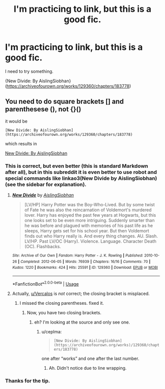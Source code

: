 #+TITLE: I'm practicing to link, but this is a good fic.

* I'm practicing to link, but this is a good fic.
:PROPERTIES:
:Author: Zhalia_Riddle
:Score: 2
:DateUnix: 1591910558.0
:DateShort: 2020-Jun-12
:FlairText: Recommendation
:END:
I need to try something.

{New Divide: By AislingSiobhan}([[https://archiveofourown.org/works/129360/chapters/183778]])


** You need to do square brackets [] and parenthesese (), not {}()

it would be

#+begin_example
  [New Divide: By AislingSiobhan](https://archiveofourown.org/works/129360/chapters/183778)
#+end_example

which results in

[[https://archiveofourown.org/works/129360/chapters/183778][New Divide: By AislingSiobhan]]
:PROPERTIES:
:Author: Vercalos
:Score: 2
:DateUnix: 1591911174.0
:DateShort: 2020-Jun-12
:END:

*** This is correct, but even better (this is standard Markdown after all), but in this subreddit it is even better to use robot and special commands like linkao3(New Divide by AislingSiobhan) (see the sidebar for explanation).
:PROPERTIES:
:Author: ceplma
:Score: 2
:DateUnix: 1591912852.0
:DateShort: 2020-Jun-12
:END:

**** [[https://archiveofourown.org/works/129360][*/New Divide/*]] by [[https://www.archiveofourown.org/users/AislingSiobhan/pseuds/AislingSiobhan][/AislingSiobhan/]]

#+begin_quote
  [LV/HP] Harry Potter was the Boy-Who-Lived. But by some twist of Fate he was also the reincarnation of Voldemort's murdered lover. Harry has enjoyed the past few years at Hogwarts, but this one looks set to be even more intriguing. Suddenly smarter than he was before and plagued with memories of his past life as he sleeps, Harry gets set for his school year. But then Voldemort finds out who Harry really is. And every thing changes. AU. Slash. LV/HP. Past LV/OC (Harry). Violence. Language. Character Death (OC). Flashbacks.
#+end_quote

^{/Site/:} ^{Archive} ^{of} ^{Our} ^{Own} ^{*|*} ^{/Fandom/:} ^{Harry} ^{Potter} ^{-} ^{J.} ^{K.} ^{Rowling} ^{*|*} ^{/Published/:} ^{2010-10-26} ^{*|*} ^{/Completed/:} ^{2012-06-05} ^{*|*} ^{/Words/:} ^{76939} ^{*|*} ^{/Chapters/:} ^{16/16} ^{*|*} ^{/Comments/:} ^{70} ^{*|*} ^{/Kudos/:} ^{1220} ^{*|*} ^{/Bookmarks/:} ^{424} ^{*|*} ^{/Hits/:} ^{25591} ^{*|*} ^{/ID/:} ^{129360} ^{*|*} ^{/Download/:} ^{[[https://archiveofourown.org/downloads/129360/New%20Divide.epub?updated_at=1589261775][EPUB]]} ^{or} ^{[[https://archiveofourown.org/downloads/129360/New%20Divide.mobi?updated_at=1589261775][MOBI]]}

--------------

*FanfictionBot*^{2.0.0-beta} | [[https://github.com/tusing/reddit-ffn-bot/wiki/Usage][Usage]]
:PROPERTIES:
:Author: FanfictionBot
:Score: 1
:DateUnix: 1591912867.0
:DateShort: 2020-Jun-12
:END:


**** Actually, [[/u/Vercalos][u/Vercalos]] is /not/ correct; the closing bracket is misplaced.
:PROPERTIES:
:Author: thrawnca
:Score: 1
:DateUnix: 1591937069.0
:DateShort: 2020-Jun-12
:END:

***** I missed the closing parentheses. fixed it.
:PROPERTIES:
:Author: Vercalos
:Score: 1
:DateUnix: 1591937586.0
:DateShort: 2020-Jun-12
:END:

****** Now, you have two closing brackets.
:PROPERTIES:
:Author: ceplma
:Score: 1
:DateUnix: 1591946781.0
:DateShort: 2020-Jun-12
:END:

******* eh? I'm looking at the source and only see one.
:PROPERTIES:
:Author: Vercalos
:Score: 1
:DateUnix: 1591947327.0
:DateShort: 2020-Jun-12
:END:

******** u/ceplma:
#+begin_quote
  =[New Divide: By AislingSiobhan](https://archiveofourown.org/works)/129360/chapters/183778)=
#+end_quote

one after “works” and one after the last number.
:PROPERTIES:
:Author: ceplma
:Score: 1
:DateUnix: 1591947430.0
:DateShort: 2020-Jun-12
:END:

********* Ah. Didn't notice due to line wrapping.
:PROPERTIES:
:Author: Vercalos
:Score: 1
:DateUnix: 1591947554.0
:DateShort: 2020-Jun-12
:END:


*** Thanks for the tip.
:PROPERTIES:
:Author: Zhalia_Riddle
:Score: 1
:DateUnix: 1591911304.0
:DateShort: 2020-Jun-12
:END:
